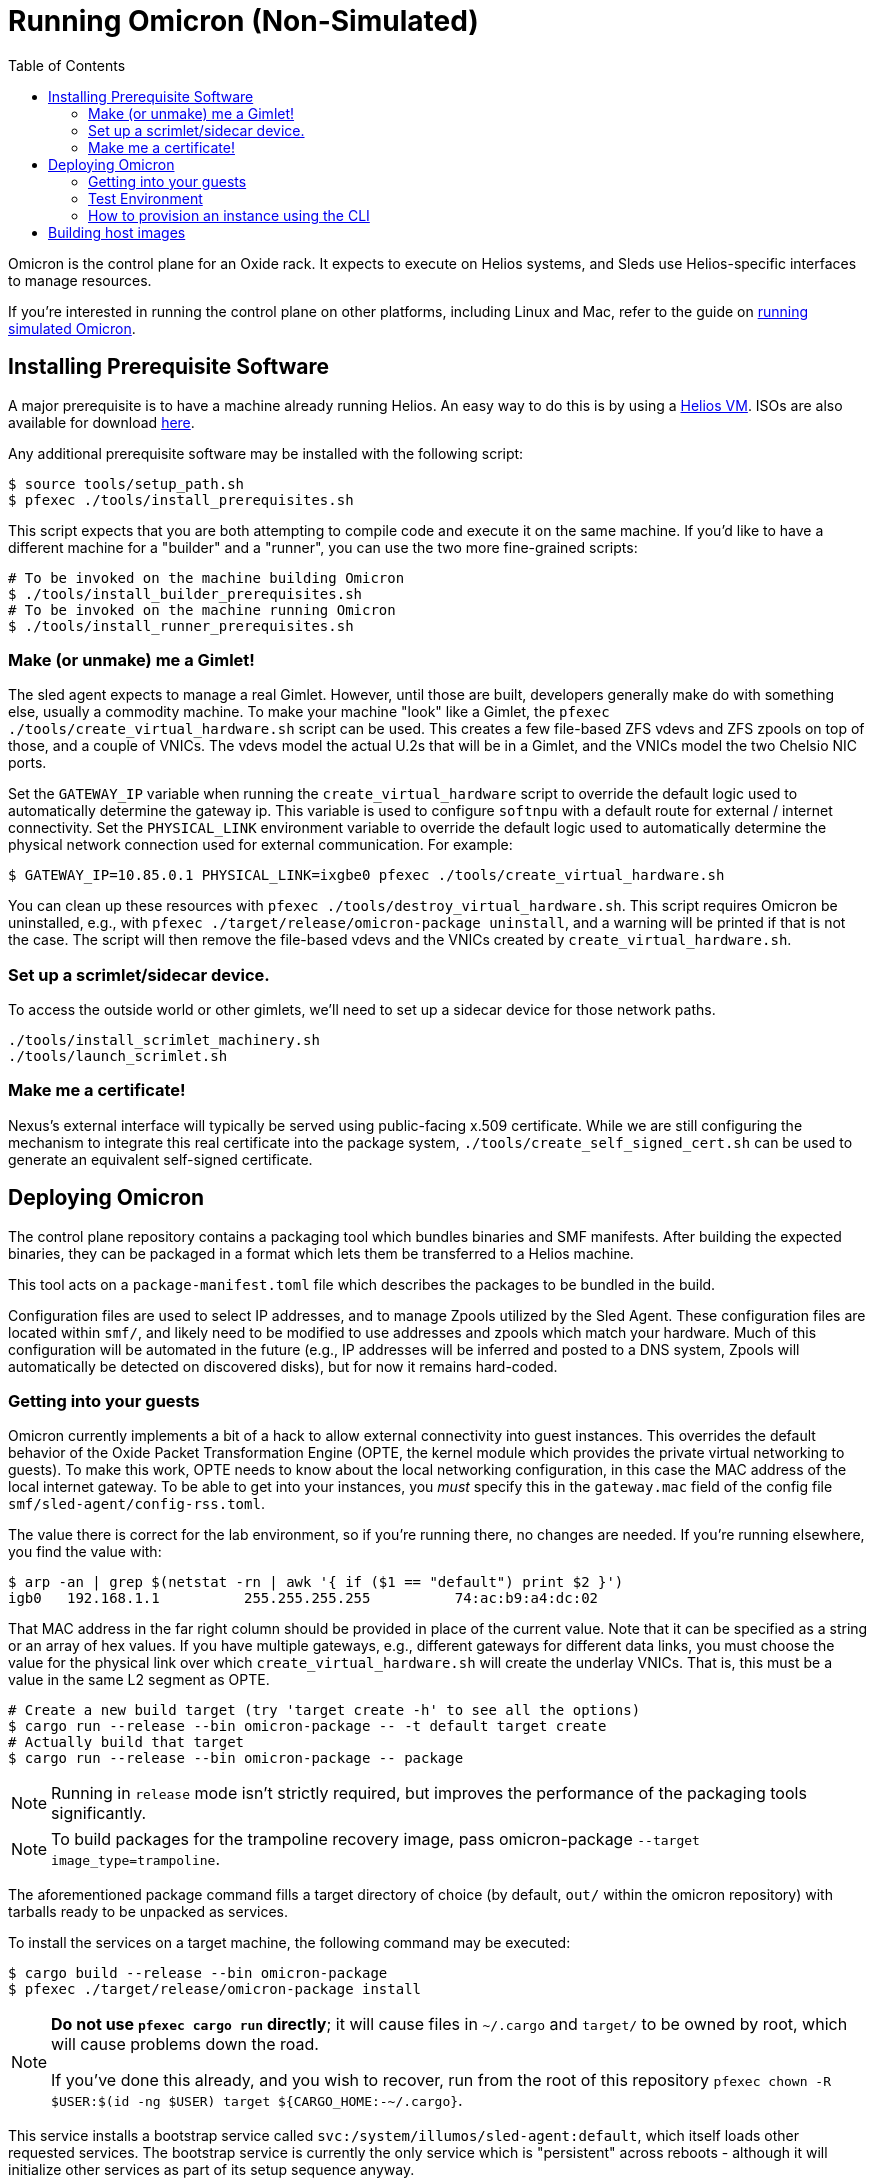 :showtitle:
:toc: left
:icons: font

= Running Omicron (Non-Simulated)

Omicron is the control plane for an Oxide rack. It expects to execute
on Helios systems, and Sleds use Helios-specific interfaces to manage
resources.

If you're interested in running the control plane on other platforms, including
Linux and Mac, refer to the guide on xref:how-to-run-simulated.adoc[running
simulated Omicron].

== Installing Prerequisite Software

A major prerequisite is to have a machine already running Helios. An easy way to
do this is by using a https://github.com/oxidecomputer/helios-engvm[Helios VM].
ISOs are also available for download https://pkg.oxide.computer/install[here].

Any additional prerequisite software may be installed with the following script:

[source,text]
----
$ source tools/setup_path.sh
$ pfexec ./tools/install_prerequisites.sh
----

This script expects that you are both attempting to compile code and execute
it on the same machine. If you'd like to have a different machine for a "builder"
and a "runner", you can use the two more fine-grained scripts:

[source,text]
----
# To be invoked on the machine building Omicron
$ ./tools/install_builder_prerequisites.sh
# To be invoked on the machine running Omicron
$ ./tools/install_runner_prerequisites.sh
----

=== Make (or unmake) me a Gimlet!

The sled agent expects to manage a real Gimlet. However, until those are built,
developers generally make do with something else, usually a commodity machine.
To make your machine "look" like a Gimlet, the
`pfexec ./tools/create_virtual_hardware.sh` script can be used. This creates a few
file-based ZFS vdevs and ZFS zpools on top of those, and a couple of VNICs. The
vdevs model the actual U.2s that will be in a Gimlet, and the VNICs model the
two Chelsio NIC ports.

Set the `GATEWAY_IP` variable when running the `create_virtual_hardware` script
to override the default logic used to automatically determine the gateway ip.
This variable is used to configure `softnpu` with a default route for external /
internet connectivity. Set the `PHYSICAL_LINK` environment variable to override
the default logic used to automatically determine the physical network connection
used for external communication. For example:

----
$ GATEWAY_IP=10.85.0.1 PHYSICAL_LINK=ixgbe0 pfexec ./tools/create_virtual_hardware.sh
----

You can clean up these resources with `pfexec ./tools/destroy_virtual_hardware.sh`.
This script requires Omicron be uninstalled, e.g., with `pfexec
./target/release/omicron-package uninstall`, and a warning will be printed if
that is not the case. The script will then remove the file-based vdevs and the
VNICs created by `create_virtual_hardware.sh`.

=== Set up a scrimlet/sidecar device.

To access the outside world or other gimlets, we'll need to set up a sidecar
device for those network paths.

----
./tools/install_scrimlet_machinery.sh
./tools/launch_scrimlet.sh
----

=== Make me a certificate!

Nexus's external interface will typically be served using public-facing x.509
certificate. While we are still configuring the mechanism to integrate this real
certificate into the package system, `./tools/create_self_signed_cert.sh` can be
used to generate an equivalent self-signed certificate.

== Deploying Omicron

The control plane repository contains a packaging tool which bundles binaries
and SMF manifests. After building the expected binaries, they can be packaged
in a format which lets them be transferred to a Helios machine.

This tool acts on a `package-manifest.toml` file which describes the packages to be
bundled in the build.

Configuration files are used to select IP addresses, and to manage Zpools
utilized by the Sled Agent. These configuration files are located within
`smf/`, and likely need to be modified to use addresses and zpools which match
your hardware. Much of this configuration will be automated in the future
(e.g., IP addresses will be inferred and posted to a DNS system, Zpools will
automatically be detected on discovered disks), but for now it remains
hard-coded.

=== Getting into your guests

Omicron currently implements a bit of a hack to allow external connectivity into
guest instances. This overrides the default behavior of the Oxide Packet
Transformation Engine (OPTE, the kernel module which provides the private
virtual networking to guests). To make this work, OPTE needs to know about the
local networking configuration, in this case the MAC address of the local
internet gateway. To be able to get into your instances, you _must_ specify this
in the `gateway.mac` field of the config file `smf/sled-agent/config-rss.toml`.

The value there is correct for the lab environment, so if you're running there,
no changes are needed. If you're running elsewhere, you find the value with:

[source,text]
----
$ arp -an | grep $(netstat -rn | awk '{ if ($1 == "default") print $2 }')
igb0   192.168.1.1          255.255.255.255          74:ac:b9:a4:dc:02
----

That MAC address in the far right column should be provided in place of the
current value. Note that it can be specified as a string or an array of hex
values. If you have multiple gateways, e.g., different gateways for different
data links, you must choose the value for the physical link over which
`create_virtual_hardware.sh` will create the underlay VNICs. That is, this must
be a value in the same L2 segment as OPTE.

[source,text]
----
# Create a new build target (try 'target create -h' to see all the options)
$ cargo run --release --bin omicron-package -- -t default target create
# Actually build that target
$ cargo run --release --bin omicron-package -- package
----

NOTE: Running in `release` mode isn't strictly required, but improves
the performance of the packaging tools significantly.

NOTE: To build packages for the trampoline recovery image, pass omicron-package
`--target image_type=trampoline`.

The aforementioned package command fills a target directory of choice
(by default, `out/` within the omicron repository) with tarballs ready
to be unpacked as services.

To install the services on a target machine, the following command
may be executed:

[source,text]
----
$ cargo build --release --bin omicron-package
$ pfexec ./target/release/omicron-package install
----

[NOTE]
====
**Do not use `pfexec cargo run` directly**; it will cause files in `~/.cargo` and `target/` to be owned by root, which will cause problems down the road.

If you've done this already, and you wish to recover, run from the root of this repository `pfexec chown -R $USER:$(id -ng $USER) target ${CARGO_HOME:-~/.cargo}`.
====

This service installs a bootstrap service called
`svc:/system/illumos/sled-agent:default`, which itself loads other requested
services. The bootstrap service is currently the only service which is
"persistent" across reboots - although it will initialize other services as part
of its setup sequence anyway.

The first time the bootstrap service runs, it will take a while to initialize
the Omicron zones:

[source,text]
----
# List all services:
$ svcs

# View logs for sled-agent:
$ tail -F $(svcs -L sled-agent)
----

Once the zones are initialized, they'll show up in `zoneadm`:

[source,text]
----
# View zones managed by Omicron (prefixed with "oxz_"):
$ zoneadm list -cnv

# View logs for a service:
$ pfexec tail -f $(pfexec svcs -z oxz_nexus -L nexus)
----

To uninstall all Omicron services from a machine, the following may be
executed:

[source,text]
----
$ cargo build --release --bin omicron-package
$ pfexec ./target/release/omicron-package uninstall
----

==== Running the switch zone in stub mode

If you're in a virtual machine, by default the above commands will not cause the
switch zone to be enabled (a zone called `oxz_switch` will not be created). To
enable the stub switch, edit `smf/sled-agent/config.toml` and set `stub_scrimlet
= true`.

=== Test Environment

When we deploy, we're effectively creating a number of different zones
for all the components that make up Omicron (Nexus, Clickhouse, Crucible, etc).
Since all these services run in different zones they cannot communicate with
each other (and Sled Agent in the global zone) via `localhost`. In practice,
we'll assign addresses as per RFD 63 as well as incorporating DNS based
service discovery.

For the purposes of local development today, we specify some hardcoded IPv6
unique local addresses in the subnet of the first Sled Agent: `fd00:1122:3344:1::/64`.

If you'd like to modify these values to suit your local network, you can modify
them within the https://github.com/oxidecomputer/omicron/tree/main/smf[`smf/` subdirectory].
Notably, Nexus is being served from IPv4 address, which may be configured to be
external. By default, it uses a private IPv4 address and no Internet gateway, but may
be configured to use a public-facing IP address with an Internet gateway that may
be set as a default route for the Nexus zone.

[options="header"]
|===================================================================================================
| Service                    | Endpoint
| Sled Agent: Bootstrap      | Derived from MAC address of physical data link.
| Sled Agent: Dropshot API   | `[fd00:1122:3344:0101::1]:12345`
| Switch Zone                | `[fd00:1122:3344:0101::2]`
| Cockroach DB               | `[fd00:1122:3344:0101::3]:32221`
| Nexus: Internal API        | `[fd00:1122:3344:0101::4]:12221`
| Oximeter                   | `[fd00:1122:3344:0101::5]:12223`
| Clickhouse                 | `[fd00:1122:3344:0101::6]:8123`
| Crucible Downstairs 1      | `[fd00:1122:3344:0101::7]:32345`
| Crucible Downstairs 2      | `[fd00:1122:3344:0101::8]:32345`
| Crucible Downstairs 3      | `[fd00:1122:3344:0101::9]:32345`
| Internal DNS Service       | `[fd00:1122:3344:0001::1]:5353`
| Nexus: External API        | `192.168.1.20:80`
| Internet Gateway           | None, but can be set in `smf/sled-agent/config-rss.toml`
|===================================================================================================

Note that Sled Agent runs in the global zone and is the one responsible for bringing up all the other
other services and allocating them with vNICs and IPv6 addresses.

=== How to provision an instance using the CLI

Here are the current steps to provision an instance using the https://github.com/oxidecomputer/cli[oxide]
command line interface.  Note that the `jq` command is required. In addition, the examples build on each other, so a previous name (or org, or project) are used in later steps.

1. Create an organization and project that the resources will live under:

    oxide org create myorg
    oxide project create -o myorg myproj

2. Create an IP Pool, for providing external connectivity to the instance later.
We need to create an IP Pool itself, and a range of IP addresses in that pool.
**Important:** The addresses used here are appropriate for the Oxide lab
environment, but not for an arbitrary environment. The actual IP range must
currently be something that matches the physical network that the host is
running in, at least if you'd like to be able to SSH into the guest. This is
most often a private address range, like `10.0.0.0/8` or `192.168.0.0/16`, but
the exact addresses that are available depends on the environment.

    oxide api /v1/system/ip-pools/default/ranges/add --method POST --input - <<EOF
    {
      "first": "172.20.15.227",
      "last": "172.20.15.239"
    }
    EOF

3. Define a project image that will be used as initial disk contents.

 a. This can be the alpine.iso image that ships with propolis:

    oxide api /v1/images?organization=<org>&project=<proj> --method POST --input - <<EOF
    {
      "name": "alpine",
      "description": "boot from propolis zone blob!",
      "block_size": 512,
      "distribution": {
        "name": "alpine",
        "version": "propolis-blob"
      },
      "source": {
        "type": "you_can_boot_anything_as_long_as_its_alpine"
      }
    }
    EOF

 b. Or an ISO / raw disk image / etc hosted at a URL:

    oxide api /v1/images?organization=<org>&project=<proj> --method POST --input - <<EOF
    {
      "name": "crucible-tester-sparse",
      "description": "boot from a url!",
      "block_size": 512,
      "distribution": {
        "name": "debian",
        "version": "9"
      },
      "source": {
        "type": "url",
        "url": "http://[fd00:1122:3344:101::15]/crucible-tester-sparse.img"
      }
    }
    EOF

4. Create a disk from that global image (note that disk size must be greater than or equal to image size and a 1GiB multiple!). The example below creates a disk using the image made from the alpine ISO that ships with propolis, and sets the size to the next 1GiB multiple of the original alpine source:

    oxide api /v1/disks?organization=myorg&project=myproj --method POST --input - <<EOF
    {
      "name": "alpine",
      "description": "alpine.iso blob",
      "block_size": 512,
      "size": 1073741824,
      "disk_source": {
          "type": "global_image",
          "image_id": "$(oxide api /system/images/alpine | jq -r .id)"
      }
    }
    EOF

5. Create an instance, attaching the alpine disk created above:

    oxide api /v1/instances?organization=myorg&project=myproj --method POST --input - <<EOF
    {
      "name": "myinst",
      "description": "my inst",
      "hostname": "myinst",
      "memory": 1073741824,
      "ncpus": 2,
      "disks": [
        {
          "type": "attach",
          "name": "alpine"
        }
      ],
      "external_ips": [{"type": "ephemeral"}]
    }
    EOF

6. Optionally, attach to the proxied propolis server serial console (this requires https://github.com/oxidecomputer/cli/commit/adab246142270778db7208126fb03724f5d35858[this commit] or newer of the CLI.)

    oxide instance serial --interactive -p myproj -o myorg myinst

== Building host images

Host images for both the standard omicron install and the trampoline/recovery
install are built as a part of CI. To build them locally, first run the CI
script:

[source,text]
----
$ ./.github/buildomat/jobs/package.sh
----

This will create a `/work` directory with a few tarballs in it. Building a host
image requires a checkout of
https://github.com/oxidecomputer/helios-engvm[helios]; the instructions below
use `$HELIOS_PATH` for the path to this repository. To match CI builds, you
should check out the commit specified in `./tools/helios_version`. (The script
will check your current commit hash and will refuse to run if it doesn't match
unless you pass `-f`.)

To build a standard host image:

[source,text]
----
$ ./tools/build-host-image.sh -B $HELIOS_PATH /work/global-zone-packages.tar.gz
----

To build a recovery host image:

[source,text]
----
$ ./tools/build-host-image.sh -R $HELIOS_PATH /work/trampoline-global-zone-packages.tar.gz
----
